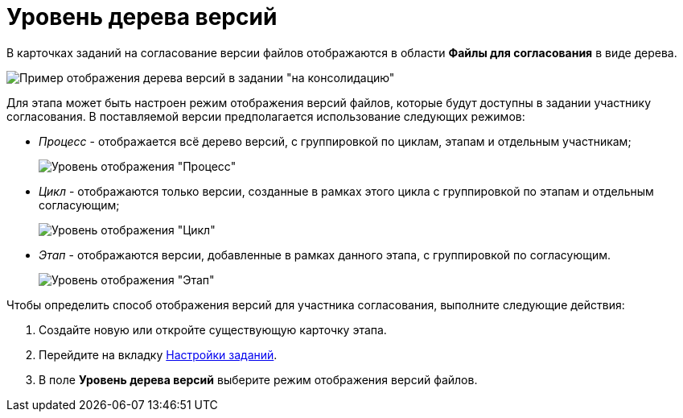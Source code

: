 = Уровень дерева версий

В карточках заданий на согласование версии файлов отображаются в области *Файлы для согласования* в виде дерева.

image::TCard_files_version_tree.png[Пример отображения дерева версий в задании "на консолидацию"]

Для этапа может быть настроен режим отображения версий файлов, которые будут доступны в задании участнику согласования. В поставляемой версии предполагается использование следующих режимов:

* _Процесс_ - отображается всё дерево версий, с группировкой по циклам, этапам и отдельным участникам;
+
image::VersionLevel_process.png[Уровень отображения "Процесс"]
* _Цикл_ - отображаются только версии, созданные в рамках этого цикла с группировкой по этапам и отдельным согласующим;
+
image::VersionLevel_cycle.png[Уровень отображения "Цикл"]
* _Этап_ - отображаются версии, добавленные в рамках данного этапа, с группировкой по согласующим.
+
image::VersionLevel_stage.png[Уровень отображения "Этап"]

Чтобы определить способ отображения версий для участника согласования, выполните следующие действия:

. Создайте новую или откройте существующую карточку этапа.
. Перейдите на вкладку xref:StageParams_task.adoc[Настройки заданий].
. В поле *Уровень дерева версий* выберите режим отображения версий файлов.

